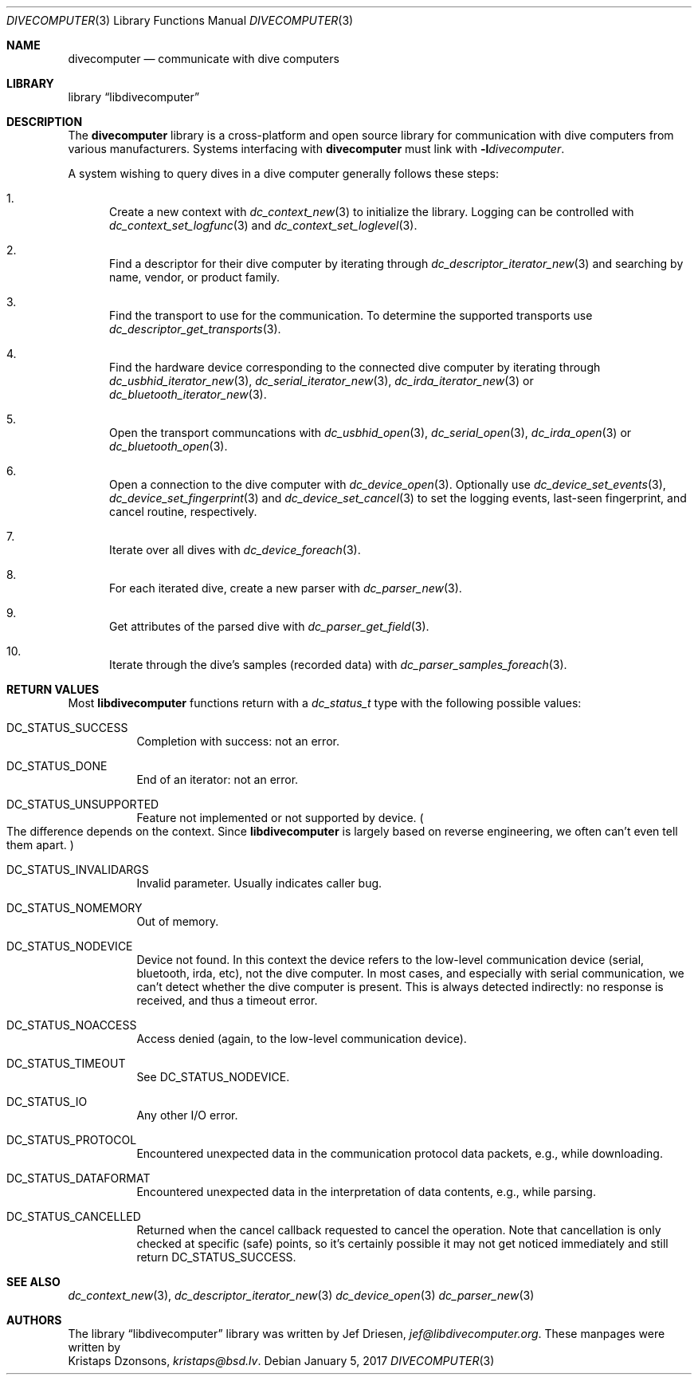 .\"
.\" libdivecomputer
.\"
.\" Copyright (C) 2017 Kristaps Dzonsons <kristaps@bsd.lv>
.\"
.\" This library is free software; you can redistribute it and/or
.\" modify it under the terms of the GNU Lesser General Public
.\" License as published by the Free Software Foundation; either
.\" version 2.1 of the License, or (at your option) any later version.
.\"
.\" This library is distributed in the hope that it will be useful,
.\" but WITHOUT ANY WARRANTY; without even the implied warranty of
.\" MERCHANTABILITY or FITNESS FOR A PARTICULAR PURPOSE.  See the GNU
.\" Lesser General Public License for more details.
.\"
.\" You should have received a copy of the GNU Lesser General Public
.\" License along with this library; if not, write to the Free Software
.\" Foundation, Inc., 51 Franklin Street, Fifth Floor, Boston,
.\" MA 02110-1301 USA
.\"
.Dd January 5, 2017
.Dt DIVECOMPUTER 3
.Os
.Sh NAME
.Nm divecomputer
.Nd communicate with dive computers
.Sh LIBRARY
.Lb libdivecomputer
.Sh DESCRIPTION
The
.Nm divecomputer
library is a cross-platform and open source library for communication
with dive computers from various manufacturers.
Systems interfacing with
.Nm divecomputer
must link with
.Fl l Ns Ar divecomputer .
.Pp
A system wishing to query dives in a dive computer generally follows
these steps:
.Bl -enum
.It
Create a new context with
.Xr dc_context_new 3
to initialize the library. Logging can be controlled with
.Xr dc_context_set_logfunc 3
and
.Xr dc_context_set_loglevel 3 .
.It
Find a descriptor for their dive computer by iterating through
.Xr dc_descriptor_iterator_new 3
and searching by name, vendor, or product family.
.It
Find the transport to use for the communication. To determine the supported transports use
.Xr dc_descriptor_get_transports 3 .
.It
Find the hardware device corresponding to the connected dive computer by iterating through
.Xr dc_usbhid_iterator_new 3 ,
.Xr dc_serial_iterator_new 3 ,
.Xr dc_irda_iterator_new 3
or
.Xr dc_bluetooth_iterator_new 3 .
.It
Open the transport communcations with
.Xr dc_usbhid_open 3 ,
.Xr dc_serial_open 3 ,
.Xr dc_irda_open 3 
or
.Xr dc_bluetooth_open 3 .
.It
Open a connection to the dive computer with
.Xr dc_device_open 3 .
Optionally use
.Xr dc_device_set_events 3 ,
.Xr dc_device_set_fingerprint 3
and
.Xr dc_device_set_cancel 3
to set the logging events, last-seen fingerprint, and cancel routine,
respectively.
.It
Iterate over all dives with
.Xr dc_device_foreach 3 .
.It
For each iterated dive, create a new parser with
.Xr dc_parser_new 3 .
.It
Get attributes of the parsed dive with
.Xr dc_parser_get_field 3 .
.It
Iterate through the dive's samples (recorded data) with
.Xr dc_parser_samples_foreach 3 .
.El
.Sh RETURN VALUES
Most
.Nm libdivecomputer
functions return with a
.Vt dc_status_t
type with the following possible values:
.Bl -tag -width Ds
.It Dv DC_STATUS_SUCCESS
Completion with success: not an error.
.It Dv DC_STATUS_DONE
End of an iterator: not an error.
.It Dv DC_STATUS_UNSUPPORTED
Feature not implemented or not supported by device.
.Po
The difference depends on the context.
Since
.Nm libdivecomputer
is largely
based on reverse engineering, we often can't even tell them apart.
.Pc
.It Dv DC_STATUS_INVALIDARGS
Invalid parameter.
Usually indicates caller bug.
.It Dv DC_STATUS_NOMEMORY
Out of memory.
.It Dv DC_STATUS_NODEVICE
Device not found.
In this context the device refers to the low-level communication device
(serial, bluetooth, irda, etc), not the dive computer.
In most cases, and especially with serial communication, we can't detect
whether the dive computer is present.
This is always detected indirectly: no response is received, and thus a
timeout error.
.It Dv DC_STATUS_NOACCESS
Access denied (again, to the low-level communication device).
.It Dv DC_STATUS_TIMEOUT
See
.Dv DC_STATUS_NODEVICE .
.It Dv DC_STATUS_IO
Any other I/O error.
.It Dv DC_STATUS_PROTOCOL
Encountered unexpected data in the communication protocol data packets,
e.g., while downloading.
.It Dv DC_STATUS_DATAFORMAT
Encountered unexpected data in the interpretation of data contents,
e.g., while parsing.
.It Dv DC_STATUS_CANCELLED
Returned when the cancel callback requested to cancel the operation.
Note that cancellation is only checked at specific (safe) points, so
it's certainly possible it may not get noticed immediately and still
return
.Dv DC_STATUS_SUCCESS .
.El
.Sh SEE ALSO
.Xr dc_context_new 3 ,
.Xr dc_descriptor_iterator_new 3
.Xr dc_device_open 3
.Xr dc_parser_new 3
.Sh AUTHORS
The
.Lb libdivecomputer
library was written by
.An Jef Driesen ,
.Mt jef@libdivecomputer.org .
These manpages were written by
.An Kristaps Dzonsons ,
.Mt kristaps@bsd.lv .
